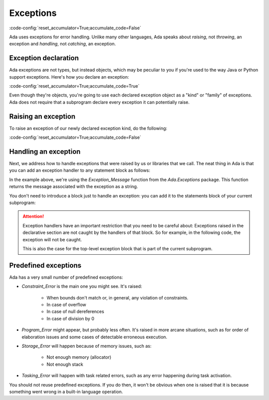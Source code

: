 Exceptions
==========

:code-config:`reset_accumulator=True;accumulate_code=False`

.. role:: ada(code)
   :language: ada

.. role:: c(code)
   :language: c

.. role:: cpp(code)
   :language: c++

Ada uses exceptions for error handling.  Unlike many other languages,
Ada speaks about *raising*, not *throwing*, an exception and
*handling*, not *catching*, an exception.

Exception declaration
---------------------

Ada exceptions are not types, but instead objects, which may be
peculiar to you if you're used to the way Java or Python support
exceptions. Here's how you declare an exception:

:code-config:`reset_accumulator=True;accumulate_code=True`

.. code:: ada no_button

    package Exceptions is
        My_Except : exception;
        --  Like an object. *NOT* a type !
    end Exceptions;

Even though they're objects, you're going to use each declared
exception object as a "kind" or "family" of exceptions.  Ada does not
require that a subprogram declare every exception it can potentially
raise.

Raising an exception
--------------------

To raise an exception of our newly declared exception kind, do the following:

.. code:: ada project=Courses.Intro_To_Ada.Exceptions.Show_Exception

    with Exceptions; use Exceptions;

    procedure Main is
    begin
       raise My_Except;
       --  Execution of current control flow abandoned; an exception of kind
       --  "My_Except" will bubble up until it is caught.

       raise My_Except with "My exception message";
       --  Execution of current control flow abandoned; an exception of
       --  kind "My_Except" with associated string will bubble up until
       --  it is caught.
    end Main;

:code-config:`reset_accumulator=True;accumulate_code=False`

Handling an exception
---------------------

Next, we address how to handle exceptions that were raised by us or
libraries that we call. The neat thing in Ada is that you can add an
exception handler to any statement block as follows:

.. code:: ada project=Courses.Intro_To_Ada.Exceptions.Show_Exception_Handling

    with Ada.Text_IO; use Ada.Text_IO;
    with Ada.Exceptions;  use Ada.Exceptions;

    procedure Open_File is
       File : File_Type;
    begin
       --  Block (sequence of statements)
       begin
          Open (File, In_File, "input.txt");
       exception
          when E : Name_Error =>
          --       ^ Exception to be handled
             Put ("Cannot open input file : ");
             Put_Line (Exception_Message (E));
             raise;
             --  Reraise current occurence
       end;
    end Open_File;

In the example above, we're using the `Exception_Message` function from
the `Ada.Exceptions` package. This function returns the message
associated with the exception as a string.

You don't need to introduce a block just to handle an exception: you
can add it to the statements block of your current subprogram:

.. code:: ada project=Courses.Intro_To_Ada.Exceptions.Show_Exception_Message

    with Ada.Text_IO; use Ada.Text_IO;
    with Ada.Exceptions;  use Ada.Exceptions;

    procedure Open_File is
       File : File_Type;
    begin
       Open (File, In_File, "input.txt");
    --  Exception block can be added to any block
    exception
       when Name_Error =>
          Put ("Cannot open input file");
    end Open_File;

.. attention::

    Exception handlers have an important restriction that
    you need to be careful about: Exceptions raised in the declarative
    section are not caught by the handlers of that block. So for
    example, in the following code, the exception will not be caught.

    .. code:: ada project=Courses.Intro_To_Ada.Exceptions.Be_Careful

        with Ada.Text_IO; use Ada.Text_IO;
        with Ada.Exceptions;  use Ada.Exceptions;

        procedure Be_Careful is
           function Dangerous return Integer is
           begin
              raise Constraint_Error;
              return 42;
           end Dangerous;

        begin
           declare
              A : Integer := Dangerous;
           begin
              Put_Line (Integer'Image (A));
           exception
              when Constraint_Error => Put_Line ("error!");
           end;
        end Be_Careful;

    This is also the case for the top-level exception block that is
    part of the current subprogram.


Predefined exceptions
---------------------

Ada has a very small number of predefined exceptions:

- `Constraint_Error` is the main one you might see. It's raised:

    - When bounds don't match or, in general, any violation of constraints.
    - In case of overflow
    - In case of null dereferences
    - In case of division by 0

- `Program_Error` might appear, but probably less often. It's raised
  in more arcane situations, such as for order of elaboration issues
  and some cases of detectable erroneous execution.

- `Storage_Error` will happen because of memory issues, such as:

     - Not enough memory (allocator)
     - Not enough stack

- `Tasking_Error` will happen with task related errors, such as any error
  happening during task activation.

You should not reuse predefined exceptions. If you do then, it won't
be obvious when one is raised that it is because something went wrong
in a built-in language operation.
